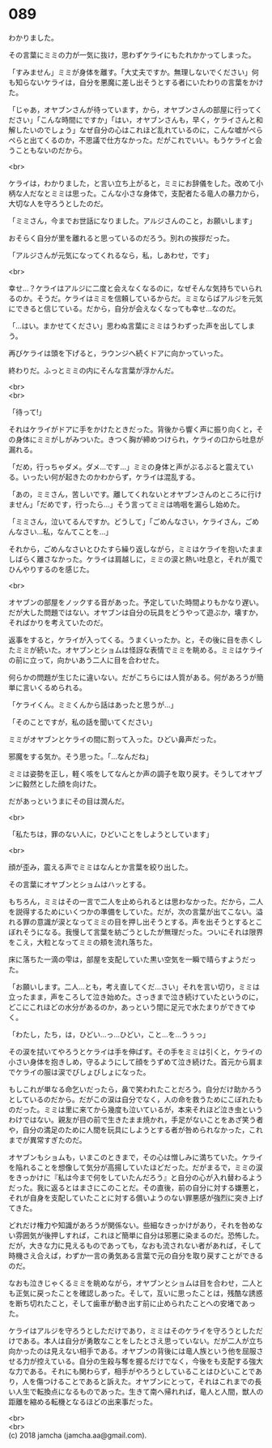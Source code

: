 #+OPTIONS: toc:nil
#+OPTIONS: \n:t

* 089

  わかりました。

  その言葉にミミの力が一気に抜け，思わずケライにもたれかかってしまった。

  「すみません」ミミが身体を離す。「大丈夫ですか。無理しないでください」何も知らないケライは，自分を悪魔に差し出そうとする者にいたわりの言葉をかけた。

  「じゃあ，オヤブンさんが待っています，から，オヤブンさんの部屋に行ってください」「こんな時間にですか」「はい，オヤブンさんも，早く，ケライさんと和解したいのでしょう」なぜ自分の心はこれほど乱れているのに，こんな嘘がぺらぺらと出てくるのか，不思議で仕方なかった。だがこれでいい。もうケライと会うこともないのだから。

  <br>

  ケライは，わかりました，と言い立ち上がると，ミミにお辞儀をした。改めて小柄な人だなとミミは思った。こんな小さな身体で，支配者たる竜人の暴力から，大切な人を守ろうとしたのだ。

  「ミミさん，今までお世話になりました。アルジさんのこと，お願いします」

  おそらく自分が里を離れると思っているのだろう。別れの挨拶だった。

  「アルジさんが元気になってくれるなら，私，しあわせ，です」

  <br>

  幸せ…？ケライはアルジに二度と会えなくなるのに，なぜそんな気持ちでいられるのか。そうだ。ケライはミミを信頼しているからだ。ミミならばアルジを元気にできると信じている。だから，自分が会えなくなっても幸せ…なのだ。

  「…はい。まかせてください」思わぬ言葉にミミはうわずった声を出してしまう。

  再びケライは頭を下げると，ラウンジへ続くドアに向かっていった。

  終わりだ。ふっとミミの内にそんな言葉が浮かんだ。

  <br>
  <br>

  「待って!」

  それはケライがドアに手をかけたときだった。背後から響く声に振り向くと，その身体にミミがしがみついた。きつく胸が締めつけられ，ケライの口から吐息が漏れる。

  「だめ，行っちゃダメ。ダメ…です…」ミミの身体と声がぶるぶると震えている。いったい何が起きたのかわからず，ケライは混乱する。

  「あの，ミミさん，苦しいです。離してくれないとオヤブンさんのところに行けません」「だめです，行ったら…」そう言ってミミは嗚咽を漏らし始めた。

  「ミミさん，泣いてるんですか。どうして」「ごめんなさい，ケライさん，ごめんなさい…私，なんてことを…」

  それから，ごめんなさいとひたすら繰り返しながら，ミミはケライを抱いたまましばらく離さなかった。ケライは肩越しに，ミミの涙と熱い吐息と，それが風でひんやりするのを感じた。

  <br>

  オヤブンの部屋をノックする音があった。予定していた時間よりもかなり遅い。だが大した問題ではない。オヤブンは自分の玩具をどうやって遊ぶか，壊すか，そればかりを考えていたのだ。

  返事をすると，ケライが入ってくる。うまくいったか。と，その後に目を赤くしたミミが続いた。オヤブンとショムは怪訝な表情でミミを眺める。ミミはケライの前に立って，向かいあう二人に目を合わせた。

  何らかの問題が生じたに違いない。だがこちらには人質がある。何があろうが簡単に言いくるめられる。

  「ケライくん。ミミくんから話はあったと思うが…」

  「そのことですが，私の話を聞いてください」

  ミミがオヤブンとケライの間に割って入った。ひどい鼻声だった。

  邪魔をする気か。そう思った。「…なんだね」

  ミミは姿勢を正し，軽く咳をしてなんとか声の調子を取り戻す。そうしてオヤブンに毅然とした顔を向けた。

  だがあっというまにその目は潤んだ。

  <br>

  「私たちは，罪のない人に，ひどいことをしようとしています」

  <br>

  顔が歪み，震える声でミミはなんとか言葉を絞り出した。

  その言葉にオヤブンとショムはハッとする。

  もちろん，ミミはその一言で二人を止められるとは思わなかった。だから，二人を説得するためにいくつかの準備をしていた。だが，次の言葉が出てこない。溢れる罪の意識が涙となってミミの目を押し出そうとする。声を出そうとするとこぼれそうになる。我慢して言葉を紡ごうとしたが無理だった。ついにそれは限界をこえ，大粒となってミミの頬を流れ落ちた。

  床に落ちた一滴の雫は，部屋を支配していた黒い空気を一瞬で晴らすようだった。

  「お願いします。二人…とも，考え直してくだ…さい」それを言い切り，ミミは立ったまま，声をころして泣き始めた。さっきまで泣き続けていたというのに，どこにこれほどの水分があるのか，あっという間に足元で水たまりができてゆく。

  「わたし，たち，は，ひどい…っ…ひどい，こと…を…うぅっ」

  その涙を拭いてやろうとケライは手を伸ばす。その手をミミは引くと，ケライの小さい身体を抱きしめ，守るようにして顔をうずめて泣き続けた。首元から肩までケライの服は涙でびしょびしょになった。

  もしこれが単なる命乞いだったら，鼻で笑われたことだろう。自分だけ助かろうとしているのだから。だがこの涙は自分でなく，人の命を救うためにこぼれたものだった。ミミは里に来てから幾度も泣いているが，本来それほど泣き虫というわけではない。親友が目の前で生きたまま焼かれ，手足がないことをあざ笑う者や，自分の満足のために人間を玩具にしようとする者が咎められなかった，これまでが異常すぎたのだ。

  オヤブンもショムも，いまこのときまで，その心は憎しみに満ちていた。ケライを陥れることを想像して気分が高揚していたほどだった。だがまるで，ミミの涙をきっかけに『私は今まで何をしていたんだろう』と自分の心が入れ替わるようだった。我に返るとはまさにこのことだ。その直後，前の自分に対する嫌悪と，それが自身を支配していたことに対する償いようのない罪悪感が強烈に突き上げてきた。

  どれだけ権力や知識があろうが関係ない。些細なきっかけがあり，それを咎めない雰囲気が後押しすれば，これほど簡単に自分は邪悪に染まるのだ。恐怖した。だが，大きな力に見えるものであっても，なおも流されない者があれば，そして時機さえ合えば，わずか一言の勇気ある言葉で元の自分を取り戻すことができるのだ。

  なおも泣きじゃくるミミを眺めながら，オヤブンとショムは目を合わせ，二人とも正気に戻ったことを確認しあった。そして，互いに思ったことは，残酷な誘惑を断ち切れたこと，そして歯車が動き出す前に止められたことへの安堵であった。

  ケライはアルジを守ろうとしただけであり，ミミはそのケライを守ろうとしただけである。本人は自分が勇敢なことをしたとさえ思っていない。だが二人が立ち向かったのは見えない相手である。オヤブンの背後には竜人族という他を屈服させる力が控えている。自分の生殺与奪を握るだけでなく，今後をも支配する強大な力である。それにも関わらず，相手がやろうとしていることはひどいことであり，人を傷つけることであると訴えた。オヤブンにとって，それはこれまでの長い人生で転換点になるものであった。生きて南へ帰れれば，竜人と人間，獣人の距離を縮める転機となるほどの出来事だった。

  <br>
  <br>
  (c) 2018 jamcha (jamcha.aa@gmail.com).

  [[http://creativecommons.org/licenses/by-nc-sa/4.0/deed][file:http://i.creativecommons.org/l/by-nc-sa/4.0/88x31.png]]
